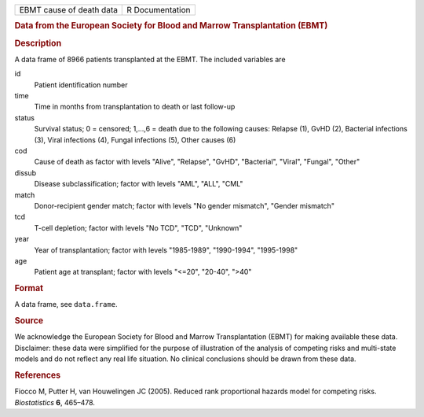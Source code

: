 .. container::

   .. container::

      ======================== ===============
      EBMT cause of death data R Documentation
      ======================== ===============

      .. rubric:: Data from the European Society for Blood and Marrow
         Transplantation (EBMT)
         :name: data-from-the-european-society-for-blood-and-marrow-transplantation-ebmt

      .. rubric:: Description
         :name: description

      A data frame of 8966 patients transplanted at the EBMT. The
      included variables are

      id
         Patient identification number

      time
         Time in months from transplantation to death or last follow-up

      status
         Survival status; 0 = censored; 1,...,6 = death due to the
         following causes: Relapse (1), GvHD (2), Bacterial infections
         (3), Viral infections (4), Fungal infections (5), Other causes
         (6)

      cod
         Cause of death as factor with levels "Alive", "Relapse",
         "GvHD", "Bacterial", "Viral", "Fungal", "Other"

      dissub
         Disease subclassification; factor with levels "AML", "ALL",
         "CML"

      match
         Donor-recipient gender match; factor with levels "No gender
         mismatch", "Gender mismatch"

      tcd
         T-cell depletion; factor with levels "No TCD", "TCD", "Unknown"

      year
         Year of transplantation; factor with levels "1985-1989",
         "1990-1994", "1995-1998"

      age
         Patient age at transplant; factor with levels "<=20", "20-40",
         ">40"

      .. rubric:: Format
         :name: format

      A data frame, see ``data.frame``.

      .. rubric:: Source
         :name: source

      We acknowledge the European Society for Blood and Marrow
      Transplantation (EBMT) for making available these data.
      Disclaimer: these data were simplified for the purpose of
      illustration of the analysis of competing risks and multi-state
      models and do not reflect any real life situation. No clinical
      conclusions should be drawn from these data.

      .. rubric:: References
         :name: references

      Fiocco M, Putter H, van Houwelingen JC (2005). Reduced rank
      proportional hazards model for competing risks. *Biostatistics*
      **6**, 465–478.
